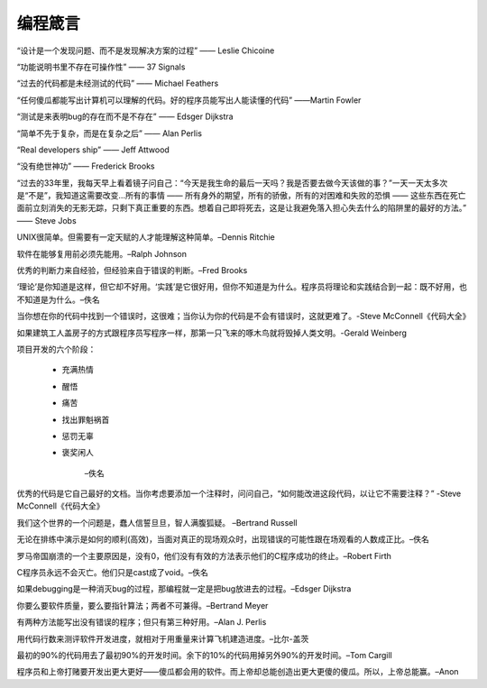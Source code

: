 =============================================
编程箴言
=============================================



“设计是一个发现问题、而不是发现解决方案的过程” —— Leslie Chicoine

“功能说明书里不存在可操作性” —— 37 Signals

“过去的代码都是未经测试的代码” —— Michael Feathers

“任何傻瓜都能写出计算机可以理解的代码。好的程序员能写出人能读懂的代码” ——Martin Fowler

“测试是来表明bug的存在而不是不存在” —— Edsger Dijkstra

“简单不先于复杂，而是在复杂之后” —— Alan Perlis

“Real developers ship” —— Jeff Attwood

“没有绝世神功” —— Frederick Brooks

“过去的33年里，我每天早上看着镜子问自己：“今天是我生命的最后一天吗？我是否要去做今天该做的事？”一天一天太多次 是“不是”，我知道这需要改变…所有的事情 —— 所有身外的期望，所有的骄傲，所有的对困难和失败的恐惧 —— 这些东西在死亡面前立刻消失的无影无踪，只剩下真正重要的东西。想着自己即将死去，这是让我避免落入担心失去什么的陷阱里的最好的方法。” —— Steve Jobs

UNIX很简单。但需要有一定天赋的人才能理解这种简单。–Dennis Ritchie

软件在能够复用前必须先能用。–Ralph Johnson

优秀的判断力来自经验，但经验来自于错误的判断。–Fred Brooks

‘理论’是你知道是这样，但它却不好用。‘实践’是它很好用，但你不知道是为什么。程序员将理论和实践结合到一起：既不好用，也不知道是为什么。–佚名

当你想在你的代码中找到一个错误时，这很难；当你认为你的代码是不会有错误时，这就更难了。-Steve McConnell《代码大全》

如果建筑工人盖房子的方式跟程序员写程序一样，那第一只飞来的啄木鸟就将毁掉人类文明。-Gerald Weinberg

项目开发的六个阶段：

 * 充满热情

 * 醒悟

 * 痛苦

 * 找出罪魁祸首

 * 惩罚无辜

 * 褒奖闲人  
 
 			–佚名

优秀的代码是它自己最好的文档。当你考虑要添加一个注释时，问问自己，“如何能改进这段代码，以让它不需要注释？” -Steve McConnell《代码大全》

我们这个世界的一个问题是，蠢人信誓旦旦，智人满腹狐疑。 –Bertrand Russell

无论在排练中演示是如何的顺利(高效)，当面对真正的现场观众时，出现错误的可能性跟在场观看的人数成正比。–佚名

罗马帝国崩溃的一个主要原因是，没有0，他们没有有效的方法表示他们的C程序成功的终止。–Robert Firth

C程序员永远不会灭亡。他们只是cast成了void。–佚名

如果debugging是一种消灭bug的过程，那编程就一定是把bug放进去的过程。–Edsger Dijkstra

你要么要软件质量，要么要指针算法；两者不可兼得。–Bertrand Meyer

有两种方法能写出没有错误的程序；但只有第三种好用。–Alan J. Perlis

用代码行数来测评软件开发进度，就相对于用重量来计算飞机建造进度。–比尔-盖茨

最初的90%的代码用去了最初90%的开发时间。余下的10%的代码用掉另外90%的开发时间。–Tom Cargill

程序员和上帝打赌要开发出更大更好——傻瓜都会用的软件。而上帝却总能创造出更大更傻的傻瓜。所以，上帝总能赢。–Anon